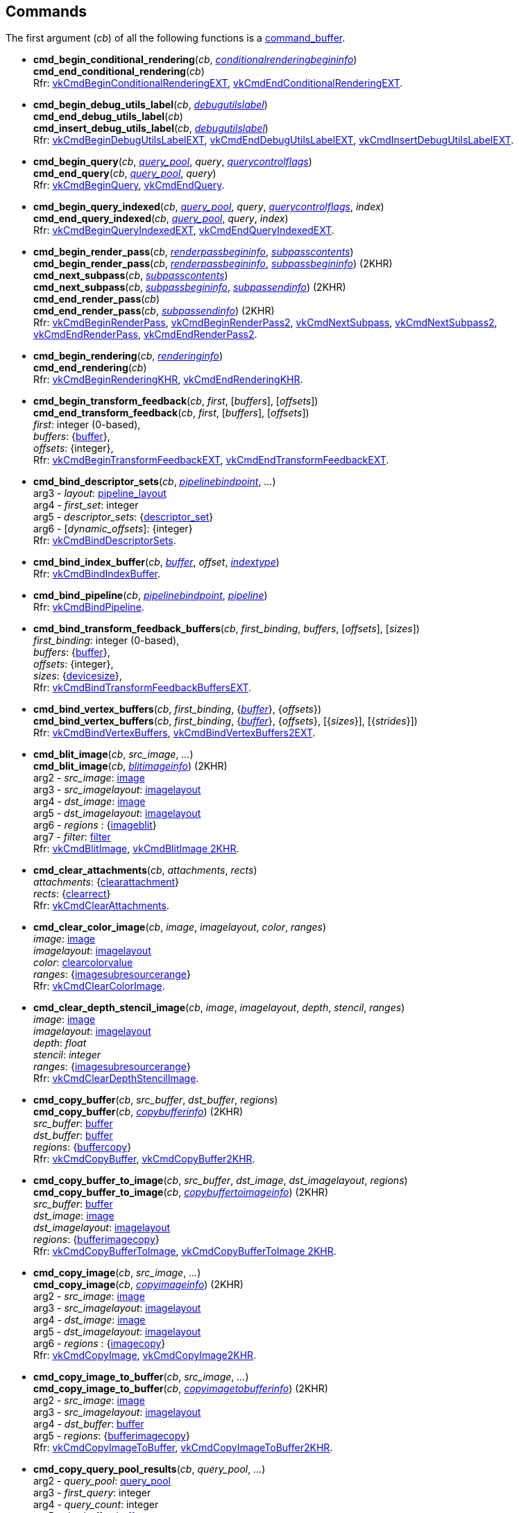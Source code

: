 
[[commands]]
== Commands

The first argument (_cb_) of all the following functions is a <<command_buffer, command_buffer>>. 
////
The functions are also available as methods with the same name except for the trailing 'cmd_'. 
For example, _cb_++++*:bind_pipeline*(_..._) is the same as *vk.cmd_bind_pipeline*(_cb_, _..._).
////

[[cmd_begin_conditional_rendering]]
* *cmd_begin_conditional_rendering*(_cb_, <<conditionalrenderingbegininfo, _conditionalrenderingbegininfo_>>) +
*cmd_end_conditional_rendering*(_cb_) +
[small]#Rfr: https://www.khronos.org/registry/vulkan/specs/1.2-extensions/man/html/vkCmdBeginConditionalRenderingEXT.html[vkCmdBeginConditionalRenderingEXT], https://www.khronos.org/registry/vulkan/specs/1.2-extensions/man/html/vkCmdEndConditionalRenderingEXT.html[vkCmdEndConditionalRenderingEXT].#

[[cmd_begin_debug_utils_label]]
* *cmd_begin_debug_utils_label*(_cb_, <<debugutilslabel, _debugutilslabel_>>) +
*cmd_end_debug_utils_label*(_cb_) +
*cmd_insert_debug_utils_label*(_cb_, <<debugutilslabel, _debugutilslabel_>>) +
[small]#Rfr: https://www.khronos.org/registry/vulkan/specs/1.2-extensions/man/html/vkCmdBeginDebugUtilsLabelEXT.html[vkCmdBeginDebugUtilsLabelEXT], https://www.khronos.org/registry/vulkan/specs/1.2-extensions/man/html/vkCmdEndDebugUtilsLabelEXT.html[vkCmdEndDebugUtilsLabelEXT], https://www.khronos.org/registry/vulkan/specs/1.2-extensions/man/html/vkCmdInsertDebugUtilsLabelEXT.html[vkCmdInsertDebugUtilsLabelEXT].#

[[cmd_begin_query]]
* *cmd_begin_query*(_cb_, <<query_pool, _query_pool_>>, _query_, <<querycontrolflags, _querycontrolflags_>>) +
*cmd_end_query*(_cb_, <<query_pool, _query_pool_>>, _query_) +
[small]#Rfr: https://www.khronos.org/registry/vulkan/specs/1.2-extensions/man/html/vkCmdBeginQuery.html[vkCmdBeginQuery], https://www.khronos.org/registry/vulkan/specs/1.2-extensions/man/html/vkCmdEndQuery.html[vkCmdEndQuery].#

[[cmd_begin_query_indexed]]
* *cmd_begin_query_indexed*(_cb_, <<query_pool, _query_pool_>>, _query_, <<querycontrolflags, _querycontrolflags_>>, _index_) +
*cmd_end_query_indexed*(_cb_, <<query_pool, _query_pool_>>, _query_, _index_) +
[small]#Rfr:
https://www.khronos.org/registry/vulkan/specs/1.2-extensions/man/html/vkCmdBeginQueryIndexedEXT.html[vkCmdBeginQueryIndexedEXT], https://www.khronos.org/registry/vulkan/specs/1.2-extensions/man/html/vkCmdEndQueryIndexedEXT.html[vkCmdEndQueryIndexedEXT].#

[[cmd_begin_render_pass]]
* *cmd_begin_render_pass*(_cb_, <<renderpassbegininfo, _renderpassbegininfo_>>, <<subpasscontents, _subpasscontents_>>) +
*cmd_begin_render_pass*(_cb_, <<renderpassbegininfo, _renderpassbegininfo_>>, <<subpassbegininfo, _subpassbegininfo_>>) (2KHR) +
*cmd_next_subpass*(_cb_, <<subpasscontents, _subpasscontents_>>) +
*cmd_next_subpass*(_cb_, <<subpassbegininfo, _subpassbegininfo_>>, <<subpassendinfo, _subpassendinfo_>>) (2KHR) +
*cmd_end_render_pass*(_cb_) +
*cmd_end_render_pass*(_cb_, <<subpassendinfo, _subpassendinfo_>>) (2KHR) +
[small]#Rfr: https://www.khronos.org/registry/vulkan/specs/1.2-extensions/man/html/vkCmdBeginRenderPass.html[vkCmdBeginRenderPass], https://www.khronos.org/registry/vulkan/specs/1.2-extensions/man/html/vkCmdBeginRenderPass2.html[vkCmdBeginRenderPass2], https://www.khronos.org/registry/vulkan/specs/1.2-extensions/man/html/vkCmdNextSubpass.html[vkCmdNextSubpass], https://www.khronos.org/registry/vulkan/specs/1.2-extensions/man/html/vkCmdNextSubpass2.html[vkCmdNextSubpass2], https://www.khronos.org/registry/vulkan/specs/1.2-extensions/man/html/vkCmdEndRenderPass.html[vkCmdEndRenderPass], https://www.khronos.org/registry/vulkan/specs/1.2-extensions/man/html/vkCmdEndRenderPass2.html[vkCmdEndRenderPass2].#

[[cmd_begin_rendering]]
* *cmd_begin_rendering*(_cb_, <<renderinginfo, _renderinginfo_>>) +
*cmd_end_rendering*(_cb_) +
[small]#Rfr: https://www.khronos.org/registry/vulkan/specs/1.2-extensions/man/html/vkCmdBeginRenderingKHR.html[vkCmdBeginRenderingKHR], https://www.khronos.org/registry/vulkan/specs/1.2-extensions/man/html/vkCmdEndRenderingKHR.html[vkCmdEndRenderingKHR].#

[[cmd_begin_transform_feedback]]
* *cmd_begin_transform_feedback*(_cb_, _first_, [_buffers_], [_offsets_]) +
*cmd_end_transform_feedback*(_cb_, _first_, [_buffers_], [_offsets_]) +
[small]#_first_: integer (0-based), +
_buffers_: {<<buffer, buffer>>}, +
_offsets_: {integer}, +
Rfr: https://www.khronos.org/registry/vulkan/specs/1.2-extensions/man/html/vkCmdBeginTransformFeedbackEXT.html[vkCmdBeginTransformFeedbackEXT], https://www.khronos.org/registry/vulkan/specs/1.2-extensions/man/html/vkCmdEndTransformFeedbackEXT.html[vkCmdEndTransformFeedbackEXT].#

[[cmd_bind_descriptor_sets]]
* *cmd_bind_descriptor_sets*(_cb_,  <<pipelinebindpoint, _pipelinebindpoint_>>, _..._) +
[small]#arg3 - _layout_: <<pipeline_layout, pipeline_layout>> +
arg4 - _first_set_: integer +
arg5 - _descriptor_sets_: {<<descriptor_set, descriptor_set>>} +
arg6 - [_dynamic_offsets_]: {integer} +
Rfr: https://www.khronos.org/registry/vulkan/specs/1.2-extensions/man/html/vkCmdBindDescriptorSets.html[vkCmdBindDescriptorSets].#

[[cmd_bind_index_buffer]]
* *cmd_bind_index_buffer*(_cb_, <<buffer, _buffer_>>, _offset_, <<indextype, _indextype_>>) +
[small]#Rfr: https://www.khronos.org/registry/vulkan/specs/1.2-extensions/man/html/vkCmdBindIndexBuffer.html[vkCmdBindIndexBuffer].#

[[cmd_bind_pipeline]]
* *cmd_bind_pipeline*(_cb_, <<pipelinebindpoint, _pipelinebindpoint_>>, <<pipeline, _pipeline_>>) +
[small]#Rfr: https://www.khronos.org/registry/vulkan/specs/1.2-extensions/man/html/vkCmdBindPipeline.html[vkCmdBindPipeline].#

[[cmd_bind_transform_feedback_buffers]]
* *cmd_bind_transform_feedback_buffers*(_cb_, _first_binding_, _buffers_, [_offsets_], [_sizes_]) +
[small]#_first_binding_: integer (0-based), +
_buffers_: {<<buffer, buffer>>}, +
_offsets_: {integer}, +
_sizes_: {<<devicesize, devicesize>>}, +
Rfr: https://www.khronos.org/registry/vulkan/specs/1.2-extensions/man/html/vkCmdBindTransformFeedbackBuffersEXT.html[vkCmdBindTransformFeedbackBuffersEXT].#

[[cmd_bind_vertex_buffers]]
* *cmd_bind_vertex_buffers*(_cb_, _first_binding_, {<<buffer, _buffer_>>}, {_offsets_}) +
*cmd_bind_vertex_buffers*(_cb_, _first_binding_, {<<buffer, _buffer_>>}, {_offsets_}, [{_sizes_}], [{_strides_}]) +
[small]#Rfr: https://www.khronos.org/registry/vulkan/specs/1.2-extensions/man/html/vkCmdBindVertexBuffers.html[vkCmdBindVertexBuffers], https://www.khronos.org/registry/vulkan/specs/1.2-extensions/man/html/vkCmdBindVertexBuffers2EXT.html[vkCmdBindVertexBuffers2EXT].#

[[cmd_blit_image]]
* *cmd_blit_image*(_cb_, _src_image_, _..._) +
*cmd_blit_image*(_cb_, <<blitimageinfo, _blitimageinfo_>>) (2KHR) +
[small]#arg2 - _src_image_: <<image, image>> +
arg3 - _src_imagelayout_: <<imagelayout, imagelayout>> +
arg4 - _dst_image_: <<image, image>> +
arg5 - _dst_imagelayout_: <<imagelayout, imagelayout>> +
arg6 - _regions_ : {<<imageblit, imageblit>>} +
arg7 - _filter_: <<filter, filter>> +
Rfr: https://www.khronos.org/registry/vulkan/specs/1.2-extensions/man/html/vkCmdBlitImage.html[vkCmdBlitImage], https://www.khronos.org/registry/vulkan/specs/1.2-extensions/man/html/vkCmdBlitImage2KHR.html[vkCmdBlitImage 2KHR].#

[[cmd_clear_attachments]]
* *cmd_clear_attachments*(_cb_, _attachments_, _rects_) +
[small]#_attachments_: {<<clearattachment, clearattachment>>} +
_rects_: {<<clearrect, clearrect>>} +
Rfr: https://www.khronos.org/registry/vulkan/specs/1.2-extensions/man/html/vkCmdClearAttachments.html[vkCmdClearAttachments].#

[[cmd_clear_color_image]]
* *cmd_clear_color_image*(_cb_, _image_, _imagelayout_, _color_, _ranges_) +
[small]#_image_: <<image, image>> +
_imagelayout_: <<imagelayout, imagelayout>> +
_color_: <<clearcolorvalue, clearcolorvalue>> +
_ranges_: {<<imagesubresourcerange, imagesubresourcerange>>} +
Rfr: https://www.khronos.org/registry/vulkan/specs/1.2-extensions/man/html/vkCmdClearColorImage.html[vkCmdClearColorImage].#

[[cmd_clear_depth_stencil_image]]
* *cmd_clear_depth_stencil_image*(_cb_, _image_, _imagelayout_, _depth_, _stencil_, _ranges_) +
[small]#_image_: <<image, image>> +
_imagelayout_: <<imagelayout, imagelayout>> +
_depth_: _float_ +
_stencil_: _integer_ +
_ranges_: {<<imagesubresourcerange, imagesubresourcerange>>} +
Rfr: https://www.khronos.org/registry/vulkan/specs/1.2-extensions/man/html/vkCmdClearDepthStencilImage.html[vkCmdClearDepthStencilImage].#

[[cmd_copy_buffer]]
* *cmd_copy_buffer*(_cb_, _src_buffer_, _dst_buffer_, _regions_) +
*cmd_copy_buffer*(_cb_, <<copybufferinfo, _copybufferinfo_>>) (2KHR) +
[small]#_src_buffer_: <<buffer, buffer>> +
_dst_buffer_: <<buffer, buffer>> +
_regions_: {<<buffercopy, buffercopy>>} +
Rfr: https://www.khronos.org/registry/vulkan/specs/1.2-extensions/man/html/vkCmdCopyBuffer.html[vkCmdCopyBuffer], https://www.khronos.org/registry/vulkan/specs/1.2-extensions/man/html/vkCmdCopyBuffer2KHR.html[vkCmdCopyBuffer2KHR].#

[[cmd_copy_buffer_to_image]]
* *cmd_copy_buffer_to_image*(_cb_, _src_buffer_, _dst_image_, _dst_imagelayout_, _regions_) +
*cmd_copy_buffer_to_image*(_cb_, <<copybuffertoimageinfo, _copybuffertoimageinfo_>>) (2KHR) +
[small]#_src_buffer_: <<buffer, buffer>> +
_dst_image_: <<image, image>> +
_dst_imagelayout_: <<imagelayout, imagelayout>> +
_regions_: {<<bufferimagecopy, bufferimagecopy>>} +
Rfr: https://www.khronos.org/registry/vulkan/specs/1.2-extensions/man/html/vkCmdCopyBufferToImage.html[vkCmdCopyBufferToImage], https://www.khronos.org/registry/vulkan/specs/1.2-extensions/man/html/vkCmdCopyBufferToImage2KHR.html[vkCmdCopyBufferToImage 2KHR].#

[[cmd_copy_image]]
* *cmd_copy_image*(_cb_, _src_image_, _..._) +
*cmd_copy_image*(_cb_, <<copyimageinfo, _copyimageinfo_>>) (2KHR) +
[small]#arg2 - _src_image_: <<image, image>> +
arg3 - _src_imagelayout_: <<imagelayout, imagelayout>> +
arg4 - _dst_image_: <<image, image>> +
arg5 - _dst_imagelayout_: <<imagelayout, imagelayout>> +
arg6 - _regions_ : {<<imagecopy, imagecopy>>} +
Rfr: https://www.khronos.org/registry/vulkan/specs/1.2-extensions/man/html/vkCmdCopyImage.html[vkCmdCopyImage], https://www.khronos.org/registry/vulkan/specs/1.2-extensions/man/html/vkCmdCopyImage2KHR.html[vkCmdCopyImage2KHR].#


[[cmd_copy_image_to_buffer]]
* *cmd_copy_image_to_buffer*(_cb_, _src_image_, _..._) +
*cmd_copy_image_to_buffer*(_cb_, <<copyimagetobufferinfo, _copyimagetobufferinfo_>>) (2KHR) +
[small]#arg2 - _src_image_: <<image, image>> +
arg3 - _src_imagelayout_: <<imagelayout, imagelayout>> +
arg4 - _dst_buffer_: <<buffer, buffer>> +
arg5 - _regions_: {<<bufferimagecopy, bufferimagecopy>>} +
Rfr: https://www.khronos.org/registry/vulkan/specs/1.2-extensions/man/html/vkCmdCopyImageToBuffer.html[vkCmdCopyImageToBuffer], https://www.khronos.org/registry/vulkan/specs/1.2-extensions/man/html/vkCmdCopyImageToBuffer2KHR.html[vkCmdCopyImageToBuffer2KHR].#

[[cmd_copy_query_pool_results]]
* *cmd_copy_query_pool_results*(_cb_, _query_pool_, _..._) +
[small]#arg2 - _query_pool_: <<query_pool, query_pool>> +
arg3 - _first_query_: integer +
arg4 - _query_count_: integer +
arg5 - _dst_buffer_: <<buffer, buffer>> +
arg6 - _dst_offset_: integer +
arg7 - _stride_: integer +
arg8 - _flags_: <<queryresultflags, queryresultflags>> +
Rfr: https://www.khronos.org/registry/vulkan/specs/1.2-extensions/man/html/vkCmdCopyQueryPoolResults.html[vkCmdCopyQueryPoolResults].#

[[cmd_debug_marker_begin]]
* *cmd_debug_marker_begin*(_cb_, _marker_name_, [_color_]) +
*cmd_debug_marker_end*(_cb_) +
*cmd_debug_marker_insert*(_cb_, _marker_name_, [_color_]) +
[small]#_marker_name_: string +
_color_: {float}[4] (opt.) +
Rfr: https://www.khronos.org/registry/vulkan/specs/1.2-extensions/man/html/vkCmdDebugMarkerBeginEXT.html[vkCmdDebugMarkerBeginEXT],
https://www.khronos.org/registry/vulkan/specs/1.2-extensions/man/html/vkCmdDebugMarkerEndEXT.html[vkCmdDebugMarkerEndEXT],
https://www.khronos.org/registry/vulkan/specs/1.2-extensions/man/html/vkCmdDebugMarkerInsertEXT.html[vkCmdDebugMarkerInsertEXT]#.

[[cmd_dispatch]]
* *cmd_dispatch*(_cb_, _x_, _y_, _z_) +
*cmd_dispatch_indirect*(_cb_, <<buffer, _buffer_>>, _offset_) +
[small]#Rfr: https://www.khronos.org/registry/vulkan/specs/1.2-extensions/man/html/vkCmdDispatch.html[vkCmdDispatch],
https://www.khronos.org/registry/vulkan/specs/1.2-extensions/man/html/vkCmdDispatchIndirect.html[vkCmdDispatchIndirect].#

[[cmd_dispatch_base]]
* *cmd_dispatch_base*(_cb_, _basegroup_x_, _basegroup_y_, _basegroup_z_, _groupcount_x_, _groupcount_y_, _groupcount_z_) +
[small]#Rfr: https://www.khronos.org/registry/vulkan/specs/1.2-extensions/man/html/vkCmdDispatchBase.html[vkCmdDispatchBase].#


[[cmd_draw]]
* *cmd_draw*(_cb_, _vertex_count_, _instance_count_, _first_vertex_, _first_instance_) +
*cmd_draw_indexed*(_cb_, _index_count_, _instance_count_, _first_index_, _vertex_offset_, _first_instance_) +
*cmd_draw_indexed_indirect*(_cb_, <<buffer, _buffer_>>, _offset_, _draw_count_, _stride_) +
*cmd_draw_indirect*(_cb_, <<buffer, _buffer_>>, _offset_, _draw_count_, _stride_) +
[small]#Rfr: https://www.khronos.org/registry/vulkan/specs/1.2-extensions/man/html/vkCmdDraw.html[vkCmdDraw],
https://www.khronos.org/registry/vulkan/specs/1.2-extensions/man/html/vkCmdDrawIndexed.html[vkCmdDrawIndexed],
https://www.khronos.org/registry/vulkan/specs/1.2-extensions/man/html/vkCmdDrawIndexedIndirect.html[vkCmdDrawIndexedIndirect],
https://www.khronos.org/registry/vulkan/specs/1.2-extensions/man/html/vkCmdDrawIndirect.html[vkCmdDrawIndirect].#

[[cmd_draw_indirect_byte_count]]
* *cmd_draw_indirect_byte_count*(_cb_, _instance_count_, _first_instance_, <<buffer, _counter_buffer_>>, _counter_buffer_offset_, _counter_offset_, _vertex_stride_) +
[small]#Rfr: https://www.khronos.org/registry/vulkan/specs/1.2-extensions/man/html/vkCmdDrawIndirectByteCountEXT.html[vkCmdDrawIndirectByteCountEXT].#

[[cmd_draw_indirect_count]]
* *cmd_draw_indirect_count*(_cb_, <<buffer, _buffer_>>, _offset_, <<buffer, _count_buffer_>>, _count_buffer_offset_, _max_draw_count_, _stride_) +
*cmd_draw_indexed_indirect_count*(_cb_, <<buffer, _buffer_>>, _offset_, <<buffer, _count_buffer_>>, _count_buffer_offset_, _max_draw_count_, _stride_) +
[small]#Rfr: https://www.khronos.org/registry/vulkan/specs/1.2-extensions/man/html/vkCmdDrawIndirectCount.html[vkCmdDrawIndirectCount],
https://www.khronos.org/registry/vulkan/specs/1.2-extensions/man/html/vkCmdDrawIndexedIndirectCount.html[vkCmdDrawIndexedIndirectCount],.#

[[cmd_draw_multi]]
* *cmd_draw_multi*(_cb_, [{<<multidrawinfo, _multidrawinfo_>>}], _instance_count_, _first_instance_, _stride_) +
*cmd_draw_multi_indexed*(_cb_, [{<<multidrawindexedinfo, _multidrawindexedinfo_>>}], _instance_count_, _first_instance_, _stride_, [_vertex_offset_]) +
[small]#Rfr: https://www.khronos.org/registry/vulkan/specs/1.2-extensions/man/html/vkCmdDrawMultiEXT.html[vkCmdDrawMultiEXT], https://www.khronos.org/registry/vulkan/specs/1.2-extensions/man/html/vkCmdDrawMultiIndexedEXT.html[vkCmdDrawMultiIndexedEXT].#

[[cmd_execute_commands]]
* *cmd_execute_commands*(_cb_, {<<command_buffer, _command_buffer_>>}) +
[small]#Rfr: https://www.khronos.org/registry/vulkan/specs/1.2-extensions/man/html/vkCmdExecuteCommands.html[vkCmdExecuteCommands].#

[[cmd_fill_buffer]]
* *cmd_fill_buffer*(_cb_, _dst_buffer_, _dst_offset_, _size_, _data_) +
[small]#_dst_buffer_: <<buffer, buffer>> +
_dst_offset_: integer +
_size_: integer (multiple of 4) or '_whole size_' +
_data_: integer +
Rfr: https://www.khronos.org/registry/vulkan/specs/1.2-extensions/man/html/vkCmdFillBuffer.html[vkCmdFillBuffer].#

[[cmd_pipeline_barrier]]
* *cmd_pipeline_barrier*(_cb_, _src_stage_mask_, _..._) +
*cmd_pipeline_barrier*(_cb_, <<dependencyinfo, _dependencyinfo_>>) +
[small]#arg2 - _src_stage_mask_: <<pipelinestageflags, pipelinestageflags>> +
arg3 - _dst_stage_mask_: <<pipelinestageflags, pipelinestageflags>> +
arg4 - _dependency_flags_: <<dependencyflags, dependencyflags>> +
arg5 - [_memory_barriers_]: {<<memorybarrier, memorybarrier>>} +
arg6 - [_buffer_memory_barriers_]: {<<buffermemorybarrier, buffermemorybarrier>>} +
arg7 - [_image_memory_barriers_]: {<<imagememorybarrier, imagememorybarrier>>} +
Rfr: https://www.khronos.org/registry/vulkan/specs/1.2-extensions/man/html/vkCmdPipelineBarrier.html[vkCmdPipelineBarrier], https://www.khronos.org/registry/vulkan/specs/1.2-extensions/man/html/vkCmdPipelineBarrier2KHR.html[vkCmdPipelineBarrier2KHR].#

[[cmd_push_descriptor_set]]
* *cmd_push_descriptor_set*(_cb_, _bind_point_, _..._) +
[small]#arg2 - _bind_point_: <<pipelinebindpoint, pipelinebindpoint>> +
arg3 - _pipeline_layout_: <<pipeline_layout, pipeline_layout>> +
arg4 - _set_: integer +
arg5 - _writes_: {<<writedescriptorset, writedescriptorset>>} +
Rfr: https://www.khronos.org/registry/vulkan/specs/1.2-extensions/man/html/vkCmdPushDescriptorSetKHR.html[vkCmdPushDescriptorSetKHR].#

[[cmd_push_descriptor_set_with_template]]
* *cmd_push_descriptor_set_with_template*(_cb_, _descriptor_update_template_, _layout_, _..._) +
[small]#arg3: _layout_: <<pipeline_layout, pipeline_layout>> +
arg4: _set_: integer +
arg5: _data_: binary string +
Rfr: https://www.khronos.org/registry/vulkan/specs/1.2-extensions/man/html/vkCmdPushDescriptorSetWithTemplateKHR.html[vkCmdPushDescriptorSetWithTemplateKHR].#

[[cmd_push_constants]]
* *cmd_push_constants*(_cb_, _layout_, _flags_, _offset_, _values_) +
[small]#_layout_: <<pipeline_layout, pipeline_layout>> +
_flags_: <<shaderstageflags, shaderstageflags>> +
_offset_: integer +
_values_: binary string +
Rfr: https://www.khronos.org/registry/vulkan/specs/1.2-extensions/man/html/vkCmdPushConstants.html[vkCmdPushConstants].#

[[cmd_reset_event]]
* *cmd_reset_event*(_cb_, <<event, _event_>>, <<pipelinestageflags, _pipelinestageflags_>>) +
[small]#Rfr: https://www.khronos.org/registry/vulkan/specs/1.2-extensions/man/html/vkCmdResetEvent.html[vkCmdResetEvent], https://www.khronos.org/registry/vulkan/specs/1.2-extensions/man/html/vkCmdResetEvent2KHR.html[vkCmdResetEvent2KHR].#

[[cmd_reset_query_pool]]
* *cmd_reset_query_pool*(_cb_, <<query_pool, _query_pool_>>, _first_query_, _query_count_) +
[small]#Rfr: https://www.khronos.org/registry/vulkan/specs/1.2-extensions/man/html/vkCmdResetQueryPool.html[vkCmdResetQueryPool].#

[[cmd_resolve_image]]
* *cmd_resolve_image*(_cb_, _src_image_, _..._) +
*cmd_resolve_image*(_cb_, <<resolveimageinfo, _resolveimageinfo_>>) (2KHR) +
[small]#arg2 - _src_image_: <<image, image>> +
arg3 - _src_imagelayout_: <<imagelayout, imagelayout>> +
arg4 - _dst_image_: <<image, image>> +
arg5 - _dst_imagelayout_: <<imagelayout, imagelayout>> +
arg6 - _regions_: {<<imageresolve, imageresolve>>} +
Rfr: https://www.khronos.org/registry/vulkan/specs/1.2-extensions/man/html/vkCmdResolveImage.html[vkCmdResolveImage], https://www.khronos.org/registry/vulkan/specs/1.2-extensions/man/html/vkCmdResolveImage2KHR.html[vkCmdResolveImage2KHR].#

[[cmd_set_blend_constants]]
* *cmd_set_blend_constants*(_cb_, _constant~0~_, _constant~1~_, _constant~2~_, _constant~3~_) +
[small]#Rfr: https://www.khronos.org/registry/vulkan/specs/1.2-extensions/man/html/vkCmdSetBlendConstants.html[vkCmdSetBlendConstants].#

[[cmd_set_color_write_enable]]
* *cmd_set_color_write_enable*(_cb_, {_boolean_}) +
[small]#Rfr: https://www.khronos.org/registry/vulkan/specs/1.2-extensions/man/html/vkCmdSetColorWriteEnableEXT.html[vkCmdSetColorWriteEnableEXT].#

[[cmd_set_cull_mode]]
* *cmd_set_cull_mode*(_cb_, <<cullmodeflags, _cullmodeflags_>>) +
[small]#Rfr: https://www.khronos.org/registry/vulkan/specs/1.2-extensions/man/html/vkCmdSetCullModeEXT.html[vkCmdSetCullModeEXT].#

[[cmd_set_depth_bias]]
* *cmd_set_depth_bias*(_cb_, _constantfactor_, _clamp_, _slopefactor_) +
*cmd_set_depth_bias_enable*(_cb_, _boolean_) +
[small]#Rfr: https://www.khronos.org/registry/vulkan/specs/1.2-extensions/man/html/vkCmdSetDepthBias.html[vkCmdSetDepthBias], https://www.khronos.org/registry/vulkan/specs/1.2-extensions/man/html/vkCmdSetDepthBiasEnableEXT.html[vkCmdSetDepthBiasEnableEXT].#

[[cmd_set_depth_bounds]]
* *cmd_set_depth_bounds*(_cb_, _min_, _max_) +
*cmd_set_depth_bounds_test_enable*(_cb_, _boolean_) +
[small]#Rfr: https://www.khronos.org/registry/vulkan/specs/1.2-extensions/man/html/vkCmdSetDepthBounds.html[vkCmdSetDepthBounds], https://www.khronos.org/registry/vulkan/specs/1.2-extensions/man/html/vkCmdSetDepthBoundsTestEnableEXT.html[vkCmdSetDepthBoundsTestEnableEXT].#

[[cmd_set_depth_compare_op]]
* *cmd_set_depth_compare_op*(_cb_, <<compareop, _compareop_>>) +
[small]#Rfr: https://www.khronos.org/registry/vulkan/specs/1.2-extensions/man/html/vkCmdSetDepthCompareOpEXT.html[vkCmdSetDepthCompareOpEXT].#

[[cmd_set_depth_test_enable]]
* *cmd_set_depth_test_enable*(_cb_, _boolean_) +
[small]#Rfr: https://www.khronos.org/registry/vulkan/specs/1.2-extensions/man/html/vkCmdSetDepthTestEnableEXT.html[vkCmdSetDepthTestEnableEXT].#

[[cmd_set_depth_write_enable]]
* *cmd_set_depth_write_enable*(_cb_, _boolean_) +
[small]#Rfr: https://www.khronos.org/registry/vulkan/specs/1.2-extensions/man/html/vkCmdSetDepthWriteEnableEXT.html[vkCmdSetDepthWriteEnableEXT].#

[[cmd_set_device_mask]]
* *cmd_set_device_mask*(_cb_, _devicemask_) +
[small]#Rfr: https://www.khronos.org/registry/vulkan/specs/1.2-extensions/man/html/vkCmdSetDeviceMask.html[vkCmdSetDeviceMask].#

[[cmd_set_discard_rectangle]]
* *cmd_set_discard_rectangle*(_cb_, _first_, {<<rect2d, _rect2d_>>}) +
[small]#Rfr: https://www.khronos.org/registry/vulkan/specs/1.2-extensions/man/html/vkCmdSetDiscardRectangleEXT.html[vkCmdSetDiscardRectangleEXT].#

[[cmd_set_event]]
* *cmd_set_event*(_cb_, <<event, _event_>>, <<pipelinestageflags, _pipelinestageflags_>>) +
*cmd_set_event*(_cb_, <<event, _event_>>, {<<dependencyinfo, _dependencyinfo_>>}) +
[small]#Rfr: https://www.khronos.org/registry/vulkan/specs/1.2-extensions/man/html/vkCmdSetEvent.html[vkCmdSetEvent], https://www.khronos.org/registry/vulkan/specs/1.2-extensions/man/html/vkCmdSetEvent2KHR.html[vkCmdSetEvent2KHR].#

[[cmd_set_fragment_shading_rate]]
* *cmd_set_fragment_shading_rate*(_cb_, _fragment_size_, _combiner_op~1~_, _combiner_op~2~_) +
_fragment_size_: <<extent2d, extent2d>>, +
_combiner_op~1~_, _combiner_op~2~_: <<fragmentshadingratecombinerop, fragmentshadingratecombinerop>>, +
[small]#Rfr: https://www.khronos.org/registry/vulkan/specs/1.2-extensions/man/html/vkCmdSetFragmentShadingRateKHR.html[vkCmdSetFragmentShadingRateKHR].#

[[cmd_set_front_face]]
* *cmd_set_front_face*(_cb_, <<frontface, _frontface_>>) +
[small]#Rfr: https://www.khronos.org/registry/vulkan/specs/1.2-extensions/man/html/vkCmdSetFrontFaceEXT.html[vkCmdSetFrontFaceEXT].#

[[cmd_set_line_width]]
* *cmd_set_line_width*(_cb_, [_linewidth_ = 1.0]) +
[small]#Rfr: https://www.khronos.org/registry/vulkan/specs/1.2-extensions/man/html/vkCmdSetLineWidth.html[vkCmdSetLineWidth].#

[[cmd_set_line_stipple]]
* *cmd_set_line_stipple*(_cb_, _factor_, _pattern_) +
[small]#Rfr: https://www.khronos.org/registry/vulkan/specs/1.2-extensions/man/html/vkCmdSetLineStippleEXT.html[vkCmdSetLineStippleEXT].#

[[cmd_set_logic_op]]
* *cmd_set_logic_op*(_cb_, <<logicop, _logicop_>>) +
[small]#Rfr: https://www.khronos.org/registry/vulkan/specs/1.2-extensions/man/html/vkCmdSetLogicOpEXT.html[vkCmdSetLogicOpEXT].#

[[cmd_set_patch_control_points]]
* *cmd_set_patch_control_points*(_cb_, _integer_>>) +
[small]#Rfr: https://www.khronos.org/registry/vulkan/specs/1.2-extensions/man/html/vkCmdSetPatchControlPointsEXT.html[vkCmdSetPatchControlPointsEXT].#

[[cmd_set_primitive_restart_enable]]
* *cmd_set_primitive_restart_enable*(_cb_, _boolean_) +
[small]#Rfr: https://www.khronos.org/registry/vulkan/specs/1.2-extensions/man/html/vkCmdSetPrimitiveRestartEnableEXT.html[vkCmdSetPrimitiveRestartEnableEXT].#

[[cmd_set_primitive_topology]]
* *cmd_set_primitive_topology*(_cb_, <<primitivetopology, _primitivetopology_>>) +
[small]#Rfr: https://www.khronos.org/registry/vulkan/specs/1.2-extensions/man/html/vkCmdSetPrimitiveTopologyEXT.html[vkCmdSetPrimitiveTopologyEXT].#

[[cmd_set_rasterizer_discard_enable]]
* *cmd_set_rasterizer_discard_enable*(_cb_, _boolean_) +
[small]#Rfr: https://www.khronos.org/registry/vulkan/specs/1.2-extensions/man/html/vkCmdSetRasterizerDiscardEnableEXT.html[vkCmdSetRasterizerDiscardEnableEXT].#

[[cmd_set_sample_locations]]
* *cmd_set_sample_locations*(_cb_, <<samplelocationsinfo, _samplelocationsinfo_>>) +
[small]#Rfr: https://www.khronos.org/registry/vulkan/specs/1.2-extensions/man/html/vkCmdSetSampleLocationsEXT.html[vkCmdSetSampleLocationsEXT].#

[[cmd_set_scissor]]
* *cmd_set_scissor*(_cb_, _first_, {<<rect2d, _rect2d_>>}) +
*cmd_set_scissor_with_count*(_cb_, {<<rect2d, _rect2d_>>}) +
[small]#Rfr: https://www.khronos.org/registry/vulkan/specs/1.2-extensions/man/html/vkCmdSetScissor.html[vkCmdSetScissor], https://www.khronos.org/registry/vulkan/specs/1.2-extensions/man/html/vkCmdSetScissorWithCountEXT.html[vkCmdSetScissorWithCountEXT].#

[[cmd_set_stencil_compare_mask]]
* *cmd_set_stencil_compare_mask*(_cb_, _face_mask_, _compare_mask_) +
[small]#_face_mask_: <<stencilfaceflags, stencilfaceflags>> +
_compare_mask_: integer +
Rfr: https://www.khronos.org/registry/vulkan/specs/1.2-extensions/man/html/vkCmdSetStencilCompareMask.html[vkCmdSetStencilCompareMask].#

[[cmd_set_stencil_op]]
* *cmd_set_stencil_op*(_cb_, _face_mask_, _..._) +
arg2 - _face_mask_: <<stencilfaceflags, stencilfaceflags>> +
arg3 - _fail_op_: <<stencilop, stencilop>> +
arg4 - _pass_op_: <<stencilop, stencilop>> +
arg5 - _depth_fail_op_: <<stencilop, stencilop>> +
arg6 - _compare_op_: <<compareop, compareop>> +
[small]#Rfr: https://www.khronos.org/registry/vulkan/specs/1.2-extensions/man/html/vkCmdSetStencilOpEXT.html[vkCmdSetStencilOpEXT].#

[[cmd_set_stencil_reference]]
* *cmd_set_stencil_reference*(_cb_, _face_mask_, _reference_) +
[small]#_face_mask_: <<stencilfaceflags, stencilfaceflags>> +
_reference_: integer +
Rfr: https://www.khronos.org/registry/vulkan/specs/1.2-extensions/man/html/vkCmdSetStencilReference.html[vkCmdSetStencilReference].#

[[cmd_set_stencil_test_enable]]
* *cmd_set_stencil_test_enable*(_cb_, _boolean_) +
[small]#Rfr: https://www.khronos.org/registry/vulkan/specs/1.2-extensions/man/html/vkCmdSetStencilTestEnableEXT.html[vkCmdSetStencilTestEnableEXT].#

[[cmd_set_stencil_write_mask]]
* *cmd_set_stencil_write_mask*(_cb_, _face_mask_, _write_mask_) +
[small]#_face_mask_: <<stencilfaceflags, stencilfaceflags>> +
_write_mask_: integer +
Rfr: https://www.khronos.org/registry/vulkan/specs/1.2-extensions/man/html/vkCmdSetStencilWriteMask.html[vkCmdSetStencilWriteMask].#

[[cmd_set_vertex_input]]
* *cmd_set_vertex_input*(_cb_, [{<<vertexinputbindingdescription2, _vertexinputbindingdescription2_>>}], [{<<vertexinputattributedescription2, _vertexinputattributedescription2_>>}]) +
[small]#Rfr: https://www.khronos.org/registry/vulkan/specs/1.2-extensions/man/html/vkCmdSetVertexInputEXT.html[vkCmdSetVertexInputEXT].#

[[cmd_set_viewport]]
* *cmd_set_viewport*(_cb_, _first_, {<<viewport, _viewport_>>}) +
*cmd_set_viewport_with_count*(_cb_, {<<viewport, _viewport_>>}) +
[small]#Rfr: https://www.khronos.org/registry/vulkan/specs/1.2-extensions/man/html/vkCmdSetViewport.html[vkCmdSetViewport], https://www.khronos.org/registry/vulkan/specs/1.2-extensions/man/html/vkCmdSetViewportWithCountEXT.html[vkCmdSetViewportWithCountEXT].#

[[cmd_update_buffer]]
* *cmd_update_buffer*(_cb_, _dst_buffer_, _dst_offset_, _data_) +
[small]#_dst_buffer_: <<buffer, buffer>> +
_dst_offset_: integer +
_data_: binary string (n x 4 bytes) +
Rfr: https://www.khronos.org/registry/vulkan/specs/1.2-extensions/man/html/vkCmdUpdateBuffer.html[vkCmdUpdateBuffer].#

[[cmd_wait_events]]
* *cmd_wait_events*(_cb_, _src_stage_mask_, _..._) +
*cmd_wait_events*(_cb_, {<<event, _event_>>}, <<dependencyinfo, _dependencyinfo_>>) +
[small]#arg2 - _src_stage_mask_: <<pipelinestageflags, pipelinestageflags>> +
arg3 - _dst_stage_mask_: <<pipelinestageflags, pipelinestageflags>> +
arg4 - _events_: {<<event, event>>} +
arg5 - [_memory_barriers_]: {<<memorybarrier, memorybarrier>>} +
arg6 - [_buffer_memory_barriers_]: {<<buffermemorybarrier, buffermemorybarrier>>} +
arg7 - [_image_memory_barriers_]: {<<imagememorybarrier, imagememorybarrier>>} +
Rfr: https://www.khronos.org/registry/vulkan/specs/1.2-extensions/man/html/vkCmdWaitEvents.html[vkCmdWaitEvents], https://www.khronos.org/registry/vulkan/specs/1.2-extensions/man/html/vkCmdWaitEvents2KHR.html[vkCmdWaitEvents2KHR].#

[[cmd_write_timestamp]]
* *cmd_write_timestamp*(_cb_, <<pipelinestageflags, _pipelinestageflags_>>, <<query_pool, _query_pool_>>, _query_) +
[small]#Rfr: https://www.khronos.org/registry/vulkan/specs/1.2-extensions/man/html/vkCmdWriteTimestamp.html[vkCmdWriteTimestamp], https://www.khronos.org/registry/vulkan/specs/1.2-extensions/man/html/vkCmdWriteTimestamp2KHR.html[vkCmdWriteTimestamp2KHR].#

